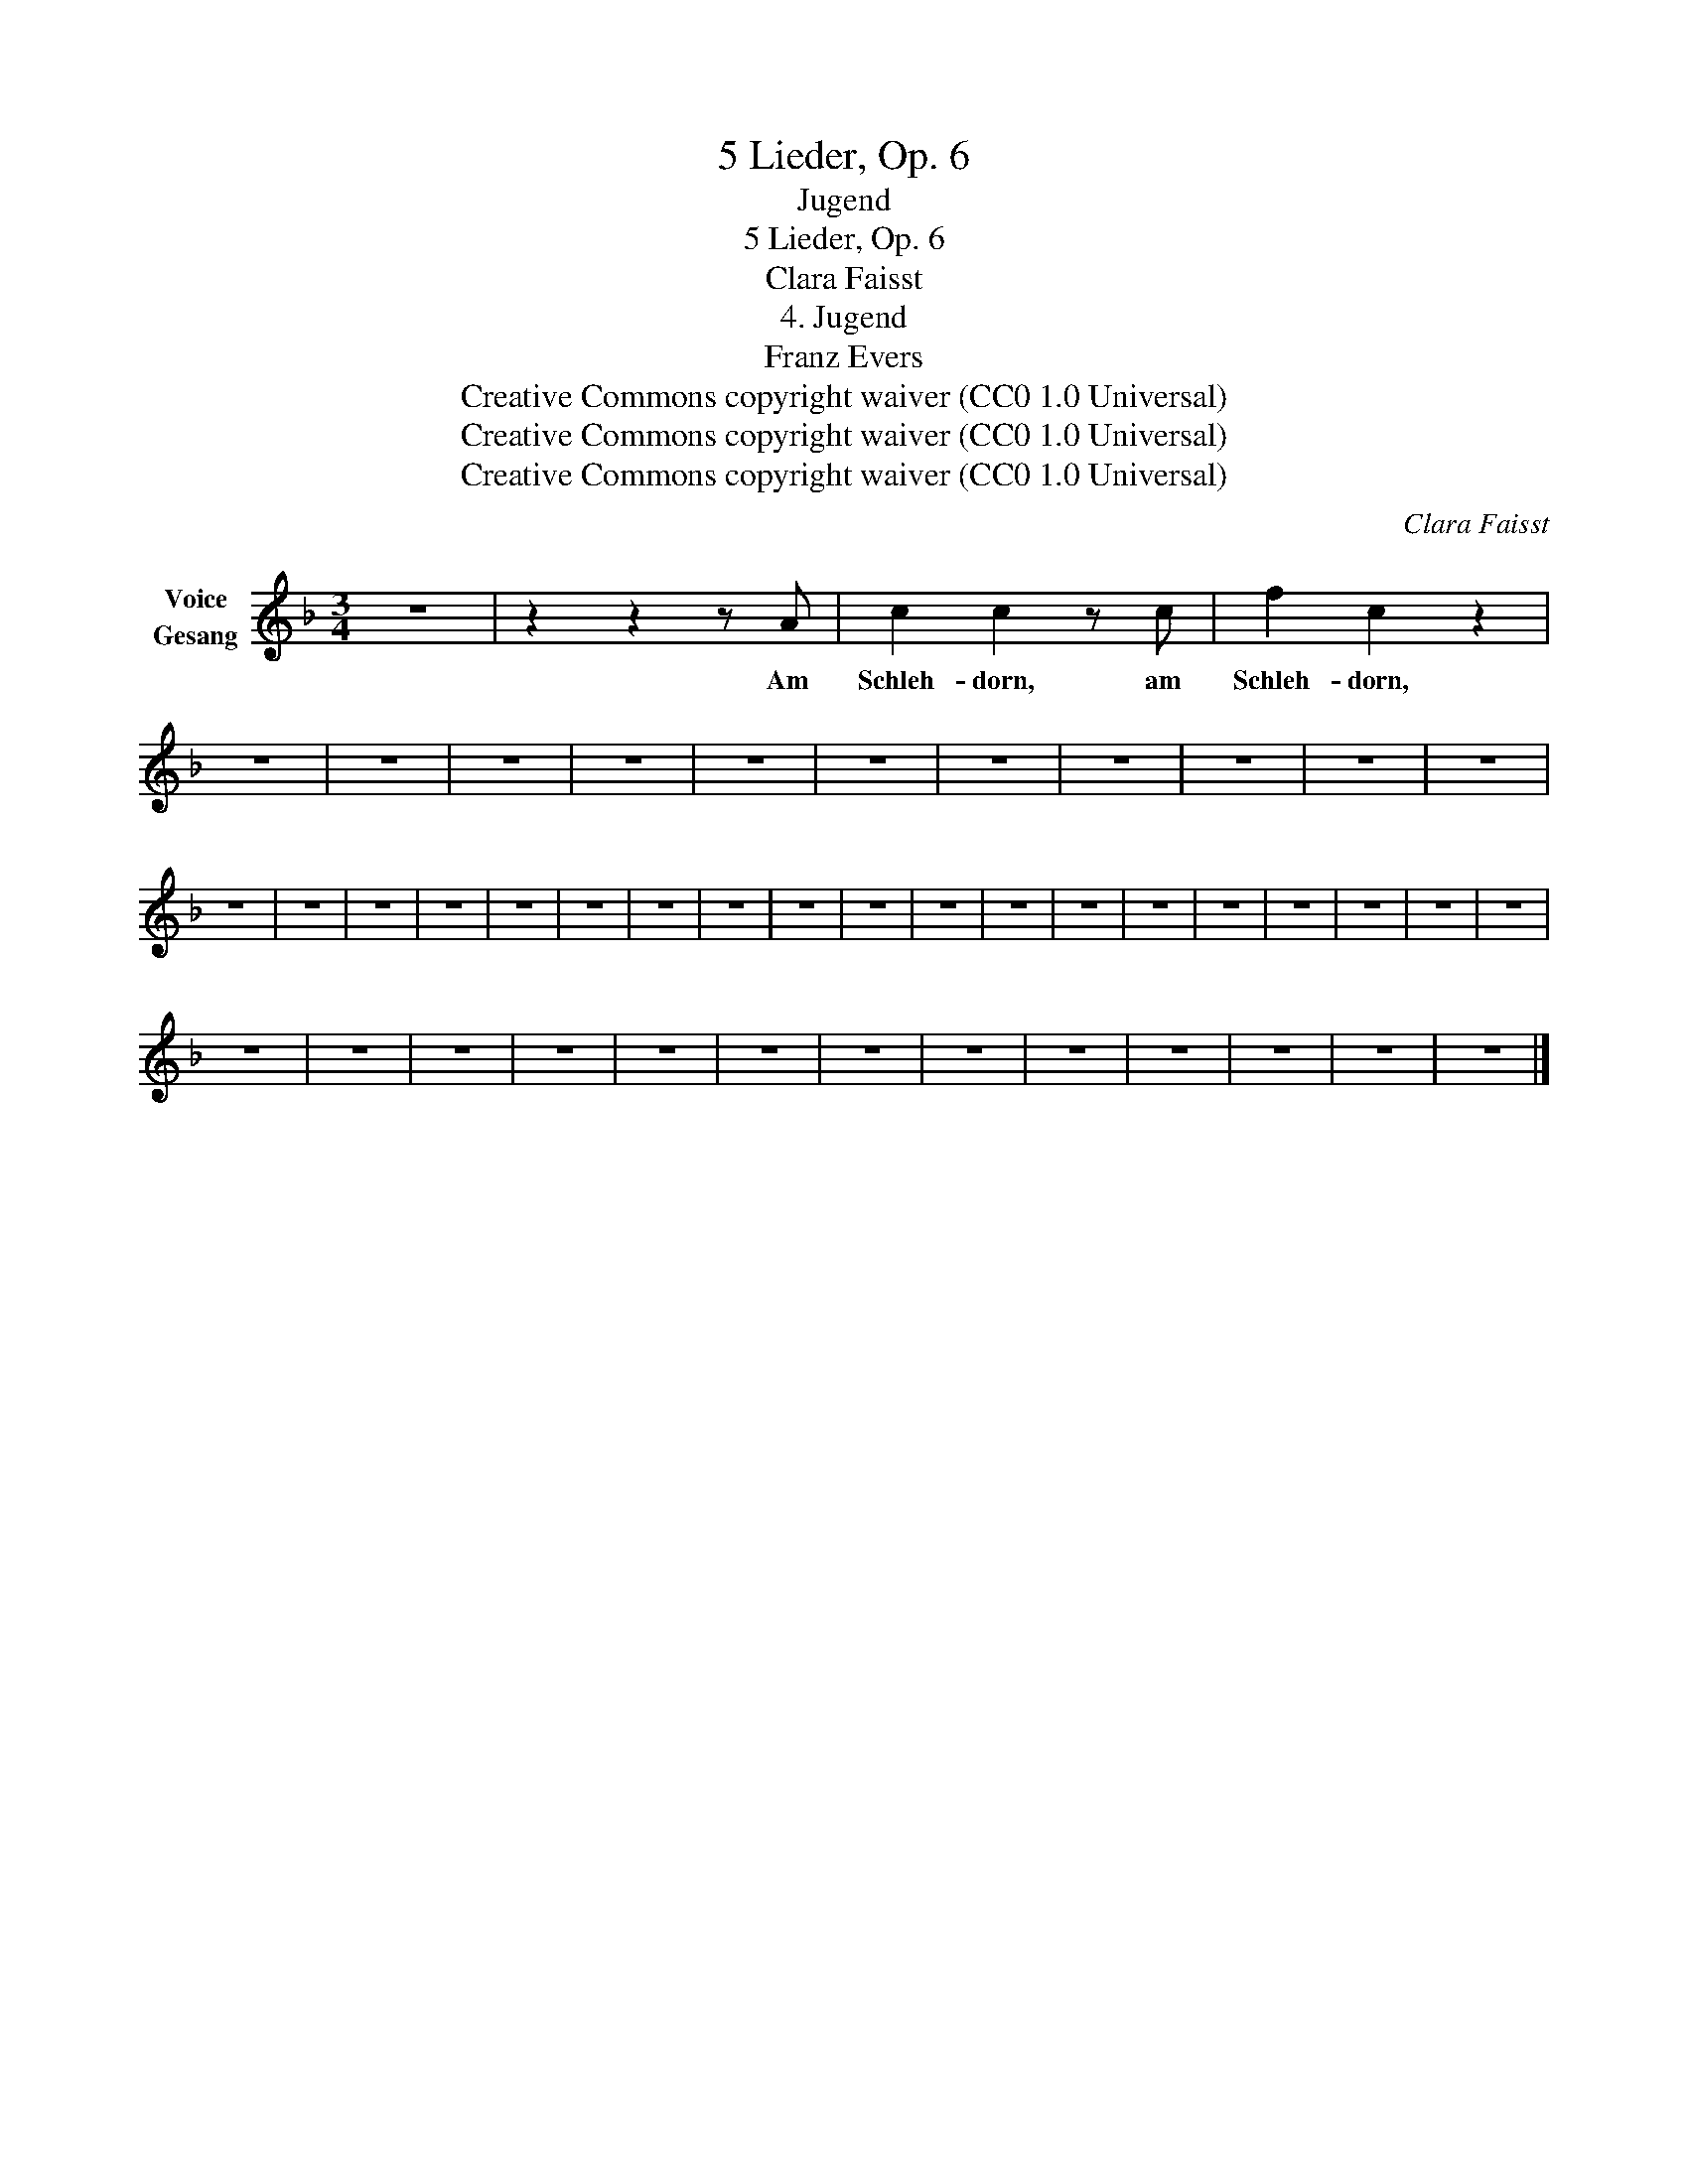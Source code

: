 X:1
T:5 Lieder, Op. 6
T:Jugend
T:5 Lieder, Op. 6
T:Clara Faisst
T:4. Jugend
T:Franz Evers
T:Creative Commons copyright waiver (CC0 1.0 Universal)
T:Creative Commons copyright waiver (CC0 1.0 Universal)
T:Creative Commons copyright waiver (CC0 1.0 Universal)
C:Clara Faisst
Z:Anna Ritter
Z:Creative Commons copyright waiver (CC0 1.0 Universal)
L:1/8
M:3/4
K:F
V:1 treble nm="Voice\nGesang"
V:1
 z6 | z2 z2 z A | c2 c2 z c | f2 c2 z2 | z6 | z6 | z6 | z6 | z6 | z6 | z6 | z6 | z6 | z6 | z6 | %15
w: |Am|Schleh- dorn, am|Schleh- dorn,||||||||||||
 z6 | z6 | z6 | z6 | z6 | z6 | z6 | z6 | z6 | z6 | z6 | z6 | z6 | z6 | z6 | z6 | z6 | z6 | z6 | %34
w: |||||||||||||||||||
 z6 | z6 | z6 | z6 | z6 | z6 | z6 | z6 | z6 | z6 | z6 | z6 | z6 |] %47
w: |||||||||||||

